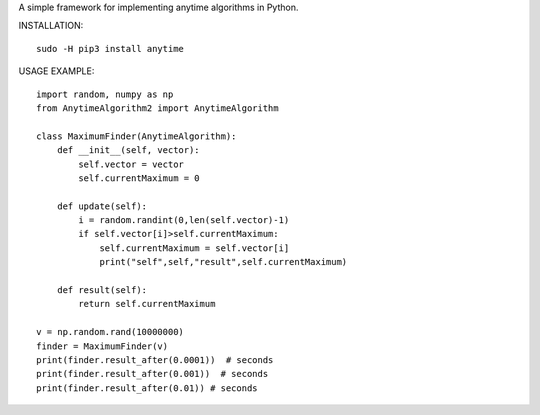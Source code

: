 A simple framework for implementing anytime algorithms in Python.

INSTALLATION::

        sudo -H pip3 install anytime

USAGE EXAMPLE::

        import random, numpy as np
        from AnytimeAlgorithm2 import AnytimeAlgorithm

        class MaximumFinder(AnytimeAlgorithm):
            def __init__(self, vector):
                self.vector = vector
                self.currentMaximum = 0

            def update(self):
                i = random.randint(0,len(self.vector)-1)
                if self.vector[i]>self.currentMaximum:
                    self.currentMaximum = self.vector[i]
                    print("self",self,"result",self.currentMaximum)

            def result(self):
                return self.currentMaximum

        v = np.random.rand(10000000)
        finder = MaximumFinder(v)
        print(finder.result_after(0.0001))  # seconds
        print(finder.result_after(0.001))  # seconds
        print(finder.result_after(0.01)) # seconds

